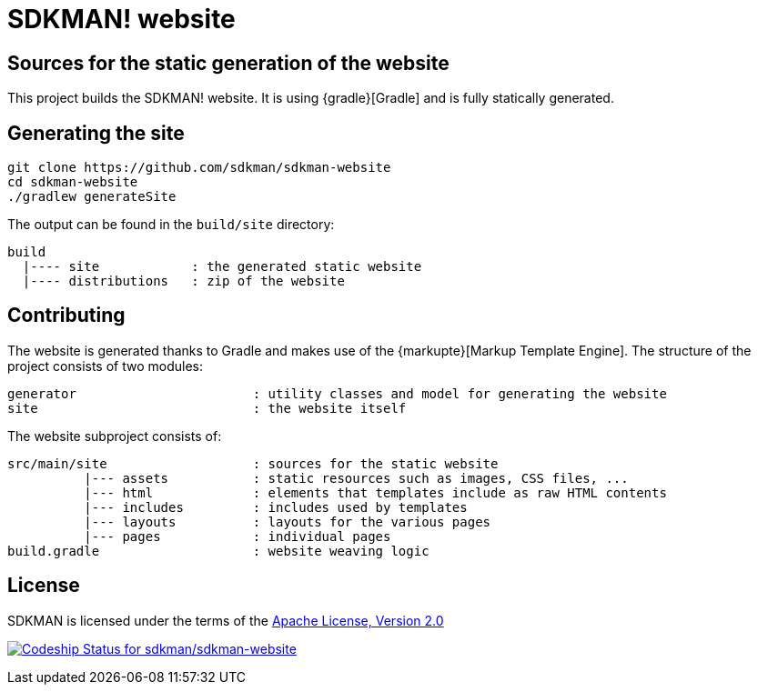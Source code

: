 = SDKMAN! website

== Sources for the static generation of the website

This project builds the SDKMAN! website. It is using {gradle}[Gradle] and is fully statically generated.

== Generating the site

----
git clone https://github.com/sdkman/sdkman-website
cd sdkman-website
./gradlew generateSite
----

The output can be found in the `build/site` directory:

----
build
  |---- site            : the generated static website
  |---- distributions   : zip of the website
----

== Contributing

The website is generated thanks to Gradle and makes use of the {markupte}[Markup Template Engine]. The structure of the
project consists of two modules:

----
generator                       : utility classes and model for generating the website
site                            : the website itself
----

The website subproject consists of:

----
src/main/site                   : sources for the static website
          |--- assets           : static resources such as images, CSS files, ...
          |--- html             : elements that templates include as raw HTML contents
          |--- includes         : includes used by templates
          |--- layouts          : layouts for the various pages
          |--- pages            : individual pages
build.gradle                    : website weaving logic
----

== License

SDKMAN is licensed under the terms of the http://www.apache.org/licenses/LICENSE-2.0.html[Apache License, Version 2.0]

https://codeship.com/projects/102978[image:https://codeship.com/projects/f086f5e0-3f04-0133-413b-2edfe7d39107/status?branch=master[Codeship
Status for sdkman/sdkman-website]]
